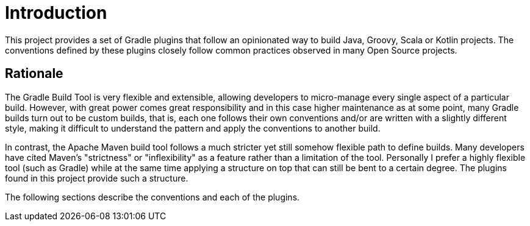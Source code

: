 
[[_introduction]]
= Introduction

This project provides a set of Gradle plugins that follow an opinionated way to build Java, Groovy, Scala or Kotlin projects.
The conventions defined by these plugins closely follow common practices observed in many Open Source projects.

== Rationale

The Gradle Build Tool is very flexible and extensible, allowing developers to micro-manage every single aspect
of a particular build. However, with great power comes great responsibility and in this case higher maintenance as at
some point, many Gradle builds turn out to be custom builds, that is, each one follows their own conventions and/or
are written with a slightly different style, making it difficult to understand the pattern and apply the conventions
to another build.

In contrast, the Apache Maven build tool follows a much stricter yet still somehow flexible path to define builds.
Many developers have cited Maven's "strictness" or "inflexibility" as a feature rather than a limitation of the tool.
Personally I prefer a highly flexible tool (such as Gradle) while at the same time applying a structure on top that can
still be bent to a certain degree. The plugins found in this project provide such a structure.

The following sections describe the conventions and each of the plugins.

